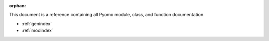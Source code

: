 :orphan:

This document is a reference containing all Pyomo module, class, and
function documentation.

.. autosummary::
   :toctree: api
   :caption: Library Reference
   :template: recursive-module.rst
   :recursive:

   pyomo


* :ref:`genindex`
* :ref:`modindex`
